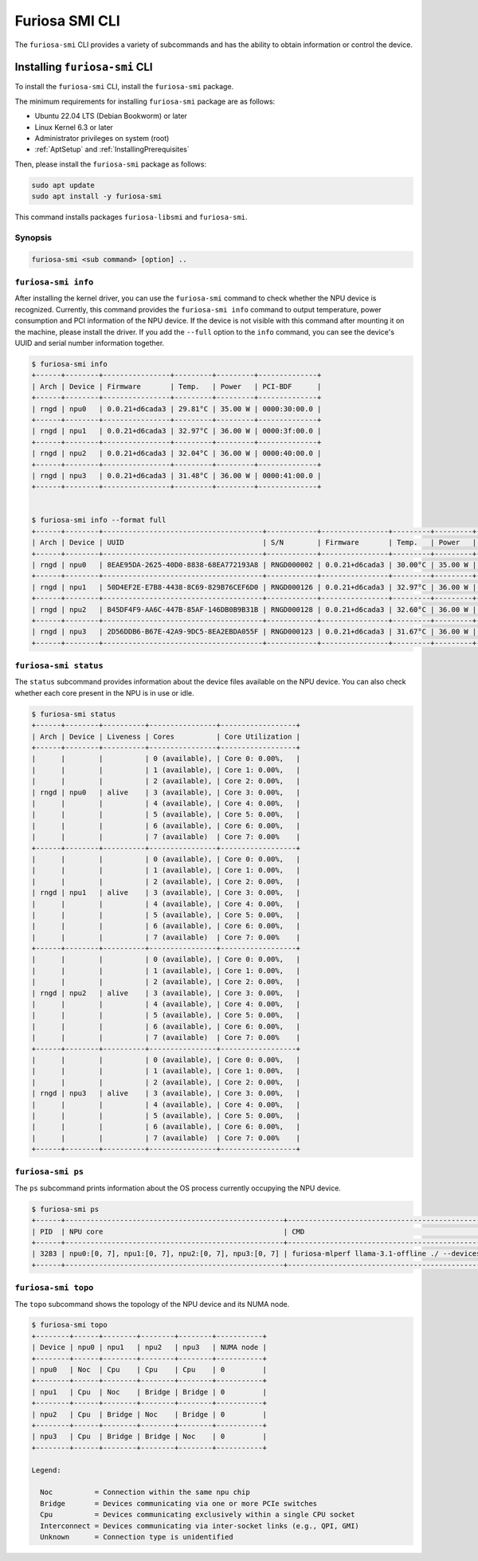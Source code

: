 .. _FuriosaSMICLI:

****************************************************
Furiosa SMI CLI
****************************************************

The ``furiosa-smi`` CLI provides a variety of subcommands and has the ability to obtain information or control the device.


Installing ``furiosa-smi`` CLI
=========================================

To install the ``furiosa-smi`` CLI, install the ``furiosa-smi`` package.

The minimum requirements for installing ``furiosa-smi`` package are as follows:

* Ubuntu 22.04 LTS (Debian Bookworm) or later
* Linux Kernel 6.3 or later
* Administrator privileges on system (root)
* :ref:`AptSetup` and :ref:`InstallingPrerequisites`

Then, please install the ``furiosa-smi`` package as follows:

.. code-block:: sh

  sudo apt update
  sudo apt install -y furiosa-smi

This command installs packages ``furiosa-libsmi`` and ``furiosa-smi``.


Synopsis
--------------------------------

.. code-block:: sh

    furiosa-smi <sub command> [option] ..


``furiosa-smi info``
---------------------------------------------
After installing the kernel driver, you can use the ``furiosa-smi`` command to check whether the NPU device is recognized.
Currently, this command provides the ``furiosa-smi info`` command to output temperature, power consumption and PCI information of the NPU device.
If the device is not visible with this command after mounting it on the machine, please install the driver.
If you add the ``--full`` option to the ``info`` command, you can see the device's UUID and serial number information together.


.. code-block:: sh

  $ furiosa-smi info
  +------+--------+----------------+---------+---------+--------------+
  | Arch | Device | Firmware       | Temp.   | Power   | PCI-BDF      |
  +------+--------+----------------+---------+---------+--------------+
  | rngd | npu0   | 0.0.21+d6cada3 | 29.81°C | 35.00 W | 0000:30:00.0 |
  +------+--------+----------------+---------+---------+--------------+
  | rngd | npu1   | 0.0.21+d6cada3 | 32.97°C | 36.00 W | 0000:3f:00.0 |
  +------+--------+----------------+---------+---------+--------------+
  | rngd | npu2   | 0.0.21+d6cada3 | 32.04°C | 36.00 W | 0000:40:00.0 |
  +------+--------+----------------+---------+---------+--------------+
  | rngd | npu3   | 0.0.21+d6cada3 | 31.48°C | 36.00 W | 0000:41:00.0 |
  +------+--------+----------------+---------+---------+--------------+


  $ furiosa-smi info --format full
  +------+--------+--------------------------------------+------------+----------------+---------+---------+-------+--------------+---------+
  | Arch | Device | UUID                                 | S/N        | Firmware       | Temp.   | Power   | Clock | PCI-BDF      | PCI-DEV |
  +------+--------+--------------------------------------+------------+----------------+---------+---------+-------+--------------+---------+
  | rngd | npu0   | 8EAE95DA-2625-40D0-8838-68EA772193A8 | RNGD000002 | 0.0.21+d6cada3 | 30.00°C | 35.00 W | N/A   | 0000:30:00.0 | 510:0   |
  +------+--------+--------------------------------------+------------+----------------+---------+---------+-------+--------------+---------+
  | rngd | npu1   | 50D4EF2E-E7B8-4438-8C69-829B76CEF6D0 | RNGD000126 | 0.0.21+d6cada3 | 32.97°C | 36.00 W | N/A   | 0000:3f:00.0 | 506:0   |
  +------+--------+--------------------------------------+------------+----------------+---------+---------+-------+--------------+---------+
  | rngd | npu2   | B45DF4F9-AA6C-447B-85AF-146DB0B9B31B | RNGD000128 | 0.0.21+d6cada3 | 32.60°C | 36.00 W | N/A   | 0000:40:00.0 | 504:0   |
  +------+--------+--------------------------------------+------------+----------------+---------+---------+-------+--------------+---------+
  | rngd | npu3   | 2D56DDB6-B67E-42A9-9DC5-8EA2EBDA055F | RNGD000123 | 0.0.21+d6cada3 | 31.67°C | 36.00 W | N/A   | 0000:41:00.0 | 502:0   |
  +------+--------+--------------------------------------+------------+----------------+---------+---------+-------+--------------+---------+

``furiosa-smi status``
---------------------------------------------
The ``status`` subcommand provides information about the device files available on the NPU device.
You can also check whether each core present in the NPU is in use or idle.

.. code-block:: sh

  $ furiosa-smi status
  +------+--------+----------+----------------+------------------+
  | Arch | Device | Liveness | Cores          | Core Utilization |
  +------+--------+----------+----------------+------------------+
  |      |        |          | 0 (available), | Core 0: 0.00%,   |
  |      |        |          | 1 (available), | Core 1: 0.00%,   |
  |      |        |          | 2 (available), | Core 2: 0.00%,   |
  | rngd | npu0   | alive    | 3 (available), | Core 3: 0.00%,   |
  |      |        |          | 4 (available), | Core 4: 0.00%,   |
  |      |        |          | 5 (available), | Core 5: 0.00%,   |
  |      |        |          | 6 (available), | Core 6: 0.00%,   |
  |      |        |          | 7 (available)  | Core 7: 0.00%    |
  +------+--------+----------+----------------+------------------+
  |      |        |          | 0 (available), | Core 0: 0.00%,   |
  |      |        |          | 1 (available), | Core 1: 0.00%,   |
  |      |        |          | 2 (available), | Core 2: 0.00%,   |
  | rngd | npu1   | alive    | 3 (available), | Core 3: 0.00%,   |
  |      |        |          | 4 (available), | Core 4: 0.00%,   |
  |      |        |          | 5 (available), | Core 5: 0.00%,   |
  |      |        |          | 6 (available), | Core 6: 0.00%,   |
  |      |        |          | 7 (available)  | Core 7: 0.00%    |
  +------+--------+----------+----------------+------------------+
  |      |        |          | 0 (available), | Core 0: 0.00%,   |
  |      |        |          | 1 (available), | Core 1: 0.00%,   |
  |      |        |          | 2 (available), | Core 2: 0.00%,   |
  | rngd | npu2   | alive    | 3 (available), | Core 3: 0.00%,   |
  |      |        |          | 4 (available), | Core 4: 0.00%,   |
  |      |        |          | 5 (available), | Core 5: 0.00%,   |
  |      |        |          | 6 (available), | Core 6: 0.00%,   |
  |      |        |          | 7 (available)  | Core 7: 0.00%    |
  +------+--------+----------+----------------+------------------+
  |      |        |          | 0 (available), | Core 0: 0.00%,   |
  |      |        |          | 1 (available), | Core 1: 0.00%,   |
  |      |        |          | 2 (available), | Core 2: 0.00%,   |
  | rngd | npu3   | alive    | 3 (available), | Core 3: 0.00%,   |
  |      |        |          | 4 (available), | Core 4: 0.00%,   |
  |      |        |          | 5 (available), | Core 5: 0.00%,   |
  |      |        |          | 6 (available), | Core 6: 0.00%,   |
  |      |        |          | 7 (available)  | Core 7: 0.00%    |
  +------+--------+----------+----------------+------------------+

``furiosa-smi ps``
---------------------------------------------
The ``ps`` subcommand prints information about the OS process currently occupying the NPU device.

.. code-block:: sh

  $ furiosa-smi ps
  +------+----------------------------------------------------+-------------------------------------------------------------------------------+
  | PID  | NPU core                                           | CMD                                                                           |
  +------+----------------------------------------------------+-------------------------------------------------------------------------------+
  | 3283 | npu0:[0, 7], npu1:[0, 7], npu2:[0, 7], npu3:[0, 7] | furiosa-mlperf llama-3.1-offline ./ --devices npu:0,npu:1,npu:2,npu:3 |
  +------+----------------------------------------------------+-------------------------------------------------------------------------------+


``furiosa-smi topo``
---------------------------------------------
The ``topo`` subcommand shows the topology of the NPU device and its NUMA node.

.. code-block:: sh

  $ furiosa-smi topo
  +--------+------+--------+--------+--------+-----------+
  | Device | npu0 | npu1   | npu2   | npu3   | NUMA node |
  +--------+------+--------+--------+--------+-----------+
  | npu0   | Noc  | Cpu    | Cpu    | Cpu    | 0         |
  +--------+------+--------+--------+--------+-----------+
  | npu1   | Cpu  | Noc    | Bridge | Bridge | 0         |
  +--------+------+--------+--------+--------+-----------+
  | npu2   | Cpu  | Bridge | Noc    | Bridge | 0         |
  +--------+------+--------+--------+--------+-----------+
  | npu3   | Cpu  | Bridge | Bridge | Noc    | 0         |
  +--------+------+--------+--------+--------+-----------+

  Legend:

    Noc          = Connection within the same npu chip
    Bridge       = Devices communicating via one or more PCIe switches
    Cpu          = Devices communicating exclusively within a single CPU socket
    Interconnect = Devices communicating via inter-socket links (e.g., QPI, GMI)
    Unknown      = Connection type is unidentified
